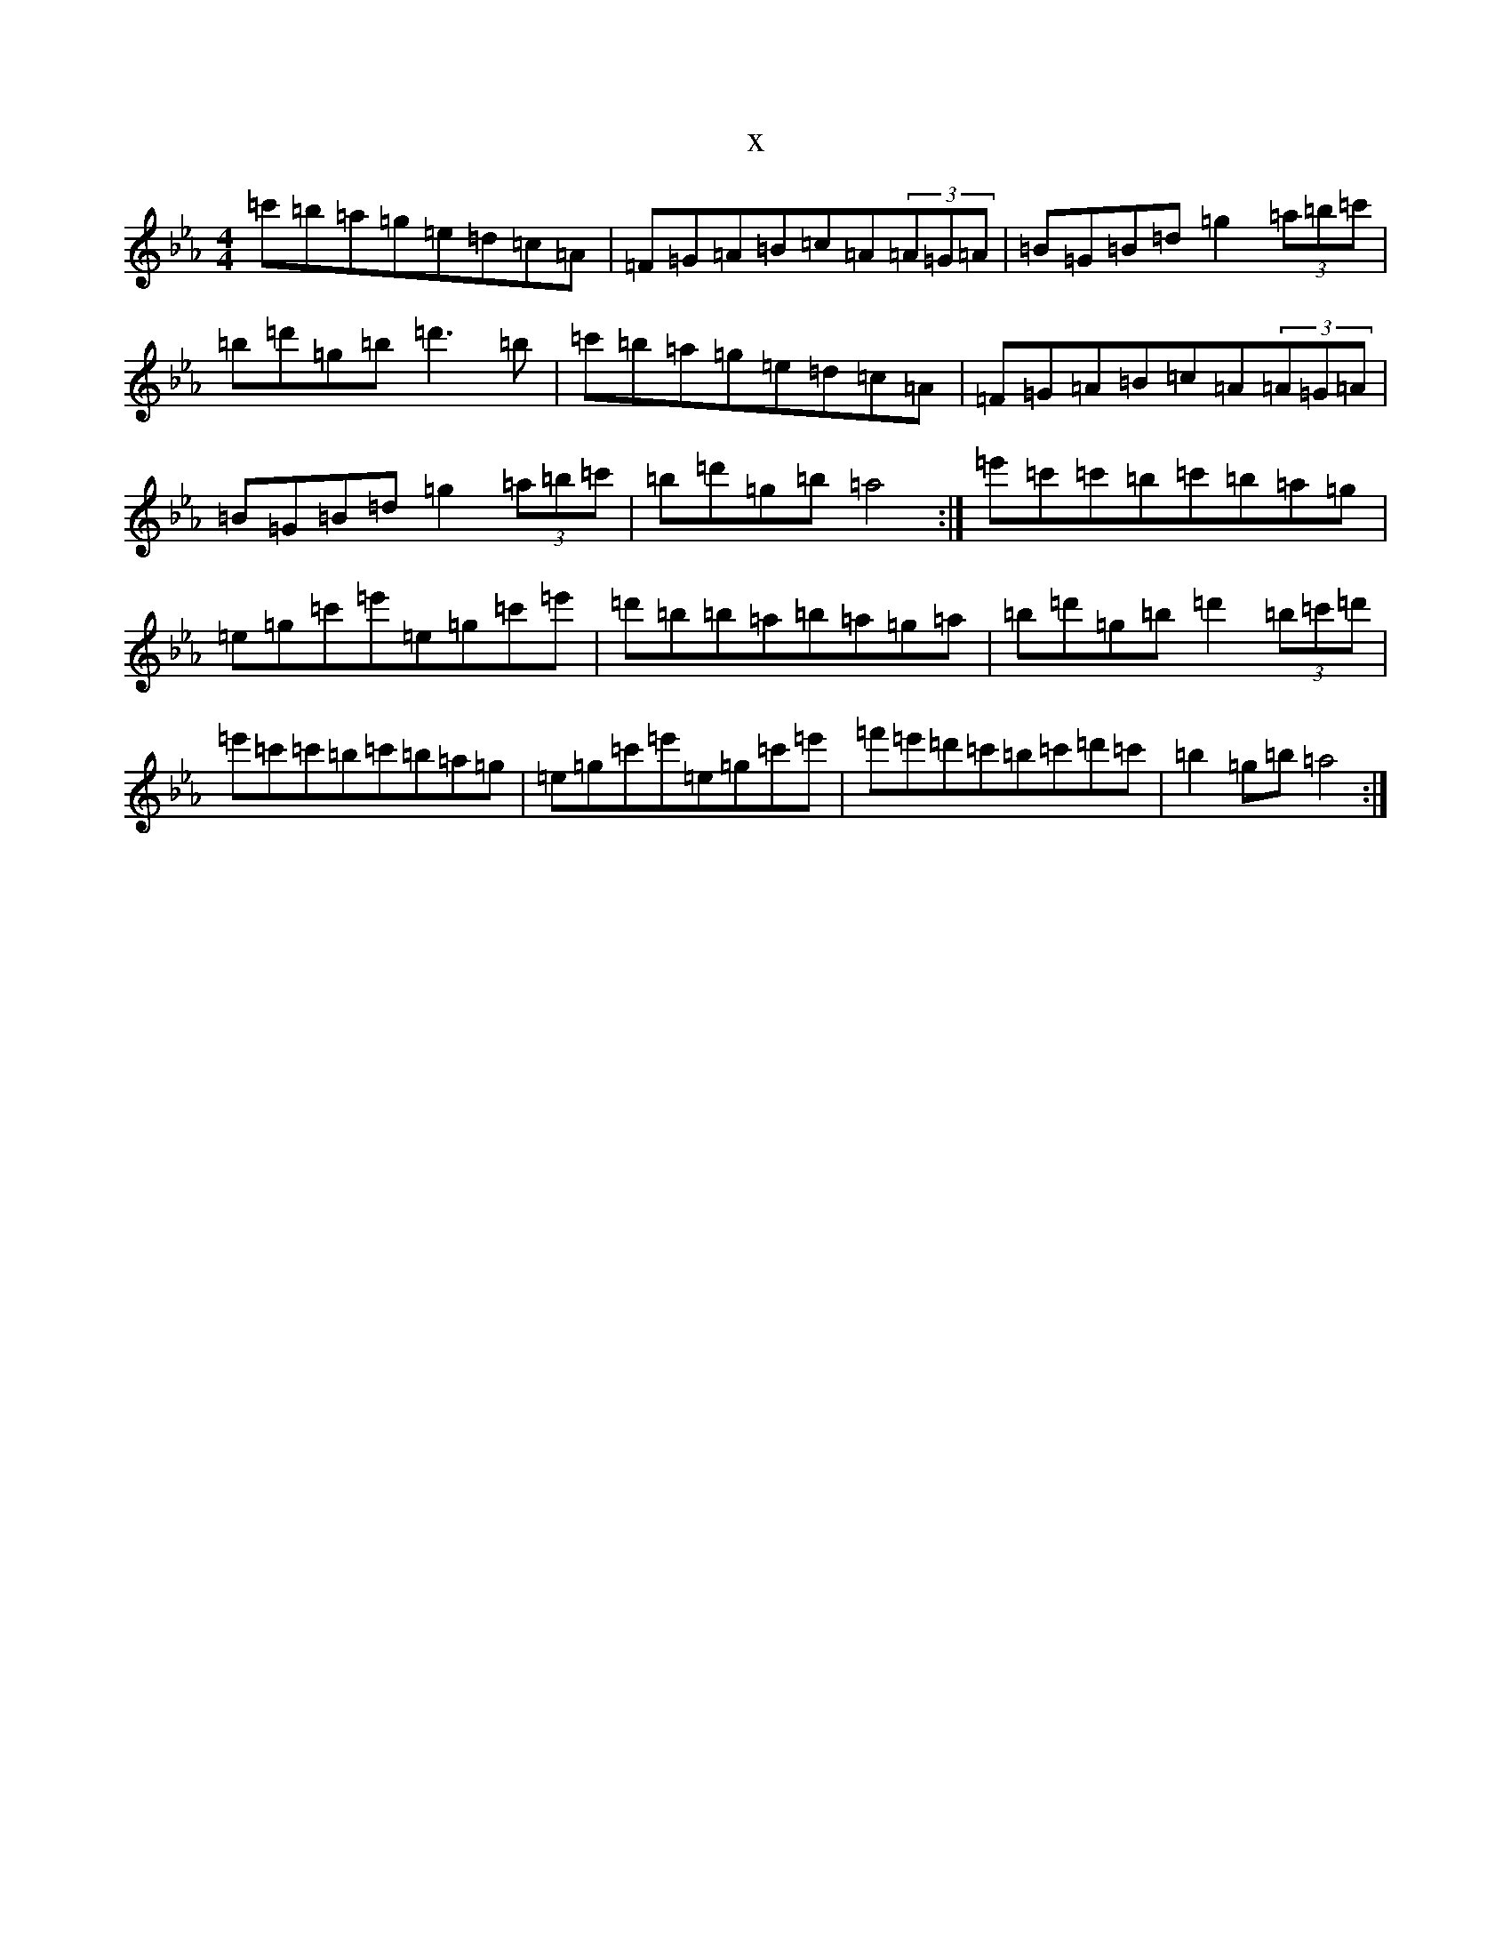 X:14562
T:x
L:1/8
M:4/4
K: C minor
=c'=b=a=g=e=d=c=A|=F=G=A=B=c=A(3=A=G=A|=B=G=B=d=g2(3=a=b=c'|=b=d'=g=b=d'3=b|=c'=b=a=g=e=d=c=A|=F=G=A=B=c=A(3=A=G=A|=B=G=B=d=g2(3=a=b=c'|=b=d'=g=b=a4:|=e'=c'=c'=b=c'=b=a=g|=e=g=c'=e'=e=g=c'=e'|=d'=b=b=a=b=a=g=a|=b=d'=g=b=d'2(3=b=c'=d'|=e'=c'=c'=b=c'=b=a=g|=e=g=c'=e'=e=g=c'=e'|=f'=e'=d'=c'=b=c'=d'=c'|=b2=g=b=a4:|
